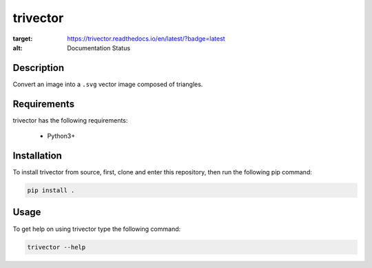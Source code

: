 *********
trivector
*********

.. image:: https://readthedocs.org/projects/trivector/badge/?version=latest
:target: https://trivector.readthedocs.io/en/latest/?badge=latest
:alt: Documentation Status


Description
===========

Convert an image into a ``.svg`` vector image composed of triangles.


Requirements
============

trivector has the following requirements:

 - Python3+


Installation
============

To install trivector from source, first, clone and enter this repository, then
run the following pip command:

.. code-block:: console

    pip install .


Usage
=====

To get help on using trivector type the following command:

.. code-block:: console

    trivector --help
